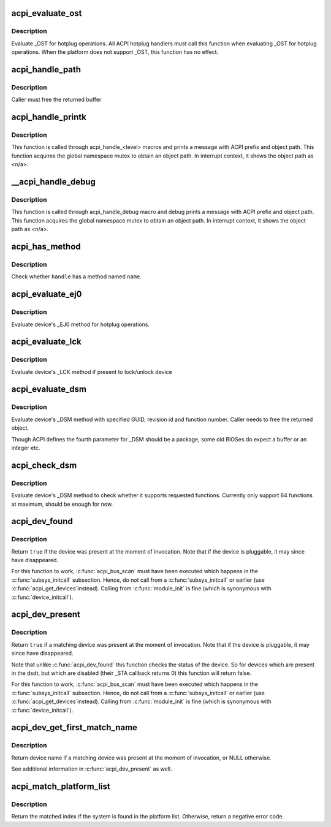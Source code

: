 .. -*- coding: utf-8; mode: rst -*-
.. src-file: drivers/acpi/utils.c

.. _`acpi_evaluate_ost`:

acpi_evaluate_ost
=================

.. c:function:: acpi_status acpi_evaluate_ost(acpi_handle handle, u32 source_event, u32 status_code, struct acpi_buffer *status_buf)

    Evaluate \_OST for hotplug operations

    :param acpi_handle handle:
        ACPI device handle

    :param u32 source_event:
        source event code

    :param u32 status_code:
        status code

    :param struct acpi_buffer \*status_buf:
        optional detailed information (NULL if none)

.. _`acpi_evaluate_ost.description`:

Description
-----------

Evaluate \_OST for hotplug operations. All ACPI hotplug handlers
must call this function when evaluating \_OST for hotplug operations.
When the platform does not support \_OST, this function has no effect.

.. _`acpi_handle_path`:

acpi_handle_path
================

.. c:function:: char *acpi_handle_path(acpi_handle handle)

    Return the object path of handle

    :param acpi_handle handle:
        *undescribed*

.. _`acpi_handle_path.description`:

Description
-----------

Caller must free the returned buffer

.. _`acpi_handle_printk`:

acpi_handle_printk
==================

.. c:function:: void acpi_handle_printk(const char *level, acpi_handle handle, const char *fmt,  ...)

    Print message with ACPI prefix and object path

    :param const char \*level:
        *undescribed*

    :param acpi_handle handle:
        *undescribed*

    :param const char \*fmt:
        *undescribed*

    :param ellipsis ellipsis:
        variable arguments

.. _`acpi_handle_printk.description`:

Description
-----------

This function is called through acpi_handle_<level> macros and prints
a message with ACPI prefix and object path.  This function acquires
the global namespace mutex to obtain an object path.  In interrupt
context, it shows the object path as <n/a>.

.. _`__acpi_handle_debug`:

\__acpi_handle_debug
====================

.. c:function:: void __acpi_handle_debug(struct _ddebug *descriptor, acpi_handle handle, const char *fmt,  ...)

    pr_debug with ACPI prefix and object path

    :param struct _ddebug \*descriptor:
        *undescribed*

    :param acpi_handle handle:
        *undescribed*

    :param const char \*fmt:
        *undescribed*

    :param ellipsis ellipsis:
        variable arguments

.. _`__acpi_handle_debug.description`:

Description
-----------

This function is called through acpi_handle_debug macro and debug
prints a message with ACPI prefix and object path. This function
acquires the global namespace mutex to obtain an object path.  In
interrupt context, it shows the object path as <n/a>.

.. _`acpi_has_method`:

acpi_has_method
===============

.. c:function:: bool acpi_has_method(acpi_handle handle, char *name)

    Check whether \ ``handle``\  has a method named \ ``name``\ 

    :param acpi_handle handle:
        ACPI device handle

    :param char \*name:
        name of object or method

.. _`acpi_has_method.description`:

Description
-----------

Check whether \ ``handle``\  has a method named \ ``name``\ .

.. _`acpi_evaluate_ej0`:

acpi_evaluate_ej0
=================

.. c:function:: acpi_status acpi_evaluate_ej0(acpi_handle handle)

    Evaluate \_EJ0 method for hotplug operations

    :param acpi_handle handle:
        ACPI device handle

.. _`acpi_evaluate_ej0.description`:

Description
-----------

Evaluate device's \_EJ0 method for hotplug operations.

.. _`acpi_evaluate_lck`:

acpi_evaluate_lck
=================

.. c:function:: acpi_status acpi_evaluate_lck(acpi_handle handle, int lock)

    Evaluate \_LCK method to lock/unlock device

    :param acpi_handle handle:
        ACPI device handle

    :param int lock:
        lock device if non-zero, otherwise unlock device

.. _`acpi_evaluate_lck.description`:

Description
-----------

Evaluate device's \_LCK method if present to lock/unlock device

.. _`acpi_evaluate_dsm`:

acpi_evaluate_dsm
=================

.. c:function:: union acpi_object *acpi_evaluate_dsm(acpi_handle handle, const guid_t *guid, u64 rev, u64 func, union acpi_object *argv4)

    evaluate device's \_DSM method

    :param acpi_handle handle:
        ACPI device handle

    :param const guid_t \*guid:
        GUID of requested functions, should be 16 bytes

    :param u64 rev:
        revision number of requested function

    :param u64 func:
        requested function number

    :param union acpi_object \*argv4:
        the function specific parameter

.. _`acpi_evaluate_dsm.description`:

Description
-----------

Evaluate device's \_DSM method with specified GUID, revision id and
function number. Caller needs to free the returned object.

Though ACPI defines the fourth parameter for \_DSM should be a package,
some old BIOSes do expect a buffer or an integer etc.

.. _`acpi_check_dsm`:

acpi_check_dsm
==============

.. c:function:: bool acpi_check_dsm(acpi_handle handle, const guid_t *guid, u64 rev, u64 funcs)

    check if \_DSM method supports requested functions.

    :param acpi_handle handle:
        ACPI device handle

    :param const guid_t \*guid:
        GUID of requested functions, should be 16 bytes at least

    :param u64 rev:
        revision number of requested functions

    :param u64 funcs:
        bitmap of requested functions

.. _`acpi_check_dsm.description`:

Description
-----------

Evaluate device's \_DSM method to check whether it supports requested
functions. Currently only support 64 functions at maximum, should be
enough for now.

.. _`acpi_dev_found`:

acpi_dev_found
==============

.. c:function:: bool acpi_dev_found(const char *hid)

    Detect presence of a given ACPI device in the namespace.

    :param const char \*hid:
        Hardware ID of the device.

.. _`acpi_dev_found.description`:

Description
-----------

Return \ ``true``\  if the device was present at the moment of invocation.
Note that if the device is pluggable, it may since have disappeared.

For this function to work, \ :c:func:`acpi_bus_scan`\  must have been executed
which happens in the \ :c:func:`subsys_initcall`\  subsection. Hence, do not
call from a \ :c:func:`subsys_initcall`\  or earlier (use \ :c:func:`acpi_get_devices`\ 
instead). Calling from \ :c:func:`module_init`\  is fine (which is synonymous
with \ :c:func:`device_initcall`\ ).

.. _`acpi_dev_present`:

acpi_dev_present
================

.. c:function:: bool acpi_dev_present(const char *hid, const char *uid, s64 hrv)

    Detect that a given ACPI device is present

    :param const char \*hid:
        Hardware ID of the device.

    :param const char \*uid:
        Unique ID of the device, pass NULL to not check \_UID

    :param s64 hrv:
        Hardware Revision of the device, pass -1 to not check \_HRV

.. _`acpi_dev_present.description`:

Description
-----------

Return \ ``true``\  if a matching device was present at the moment of invocation.
Note that if the device is pluggable, it may since have disappeared.

Note that unlike \ :c:func:`acpi_dev_found`\  this function checks the status
of the device. So for devices which are present in the dsdt, but
which are disabled (their \_STA callback returns 0) this function
will return false.

For this function to work, \ :c:func:`acpi_bus_scan`\  must have been executed
which happens in the \ :c:func:`subsys_initcall`\  subsection. Hence, do not
call from a \ :c:func:`subsys_initcall`\  or earlier (use \ :c:func:`acpi_get_devices`\ 
instead). Calling from \ :c:func:`module_init`\  is fine (which is synonymous
with \ :c:func:`device_initcall`\ ).

.. _`acpi_dev_get_first_match_name`:

acpi_dev_get_first_match_name
=============================

.. c:function:: const char *acpi_dev_get_first_match_name(const char *hid, const char *uid, s64 hrv)

    Return name of first match of ACPI device

    :param const char \*hid:
        Hardware ID of the device.

    :param const char \*uid:
        Unique ID of the device, pass NULL to not check \_UID

    :param s64 hrv:
        Hardware Revision of the device, pass -1 to not check \_HRV

.. _`acpi_dev_get_first_match_name.description`:

Description
-----------

Return device name if a matching device was present
at the moment of invocation, or NULL otherwise.

See additional information in \ :c:func:`acpi_dev_present`\  as well.

.. _`acpi_match_platform_list`:

acpi_match_platform_list
========================

.. c:function:: int acpi_match_platform_list(const struct acpi_platform_list *plat)

    Check if the system matches with a given list

    :param const struct acpi_platform_list \*plat:
        pointer to acpi_platform_list table terminated by a NULL entry

.. _`acpi_match_platform_list.description`:

Description
-----------

Return the matched index if the system is found in the platform list.
Otherwise, return a negative error code.

.. This file was automatic generated / don't edit.

